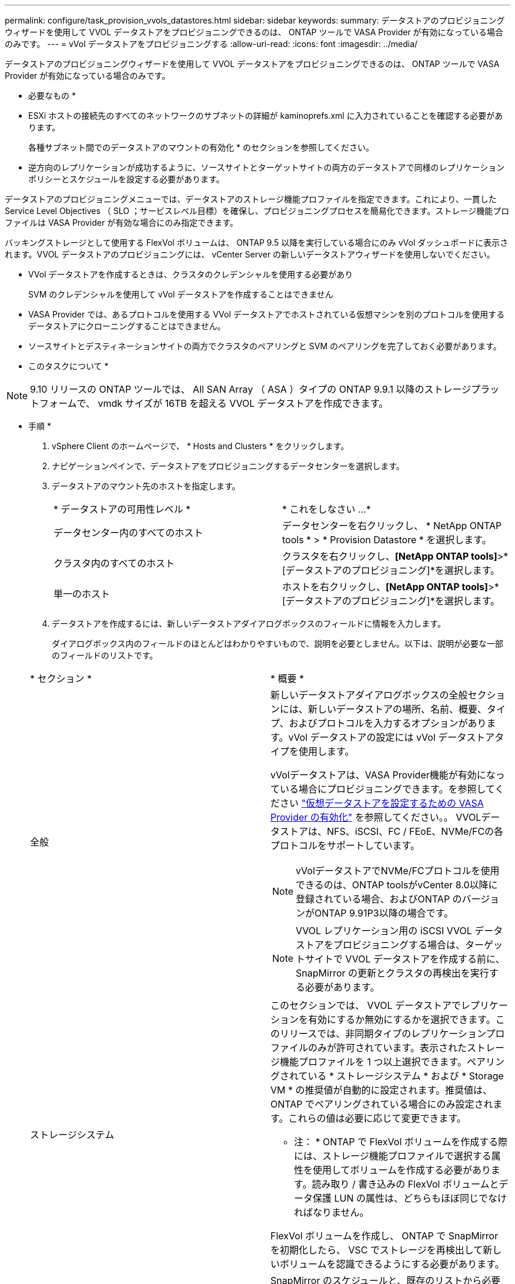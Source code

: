 ---
permalink: configure/task_provision_vvols_datastores.html 
sidebar: sidebar 
keywords:  
summary: データストアのプロビジョニングウィザードを使用して VVOL データストアをプロビジョニングできるのは、 ONTAP ツールで VASA Provider が有効になっている場合のみです。 
---
= vVol データストアをプロビジョニングする
:allow-uri-read: 
:icons: font
:imagesdir: ../media/


[role="lead"]
データストアのプロビジョニングウィザードを使用して VVOL データストアをプロビジョニングできるのは、 ONTAP ツールで VASA Provider が有効になっている場合のみです。

* 必要なもの *

* ESXi ホストの接続先のすべてのネットワークのサブネットの詳細が kaminoprefs.xml に入力されていることを確認する必要があります。
+
各種サブネット間でのデータストアのマウントの有効化 * のセクションを参照してください。

* 逆方向のレプリケーションが成功するように、ソースサイトとターゲットサイトの両方のデータストアで同様のレプリケーションポリシーとスケジュールを設定する必要があります。


データストアのプロビジョニングメニューでは、データストアのストレージ機能プロファイルを指定できます。これにより、一貫した Service Level Objectives （ SLO ；サービスレベル目標）を確保し、プロビジョニングプロセスを簡易化できます。ストレージ機能プロファイルは VASA Provider が有効な場合にのみ指定できます。

バッキングストレージとして使用する FlexVol ボリュームは、 ONTAP 9.5 以降を実行している場合にのみ vVol ダッシュボードに表示されます。VVOL データストアのプロビジョニングには、 vCenter Server の新しいデータストアウィザードを使用しないでください。

* VVol データストアを作成するときは、クラスタのクレデンシャルを使用する必要があり
+
SVM のクレデンシャルを使用して vVol データストアを作成することはできません

* VASA Provider では、あるプロトコルを使用する VVol データストアでホストされている仮想マシンを別のプロトコルを使用するデータストアにクローニングすることはできません。
* ソースサイトとデスティネーションサイトの両方でクラスタのペアリングと SVM のペアリングを完了しておく必要があります。


* このタスクについて *


NOTE: 9.10 リリースの ONTAP ツールでは、 All SAN Array （ ASA ）タイプの ONTAP 9.9.1 以降のストレージプラットフォームで、 vmdk サイズが 16TB を超える VVOL データストアを作成できます。

* 手順 *

. vSphere Client のホームページで、 * Hosts and Clusters * をクリックします。
. ナビゲーションペインで、データストアをプロビジョニングするデータセンターを選択します。
. データストアのマウント先のホストを指定します。
+
|===


| * データストアの可用性レベル * | * これをしなさい ...* 


 a| 
データセンター内のすべてのホスト
 a| 
データセンターを右クリックし、 * NetApp ONTAP tools * > * Provision Datastore * を選択します。



 a| 
クラスタ内のすべてのホスト
 a| 
クラスタを右クリックし、*[NetApp ONTAP tools]*>*[データストアのプロビジョニング]*を選択します。



 a| 
単一のホスト
 a| 
ホストを右クリックし、*[NetApp ONTAP tools]*>*[データストアのプロビジョニング]*を選択します。

|===
. データストアを作成するには、新しいデータストアダイアログボックスのフィールドに情報を入力します。
+
ダイアログボックス内のフィールドのほとんどはわかりやすいもので、説明を必要としません。以下は、説明が必要な一部のフィールドのリストです。

+
|===


| * セクション * | * 概要 * 


 a| 
全般
 a| 
新しいデータストアダイアログボックスの全般セクションには、新しいデータストアの場所、名前、概要、タイプ、およびプロトコルを入力するオプションがあります。vVol データストアの設定には vVol データストアタイプを使用します。

vVolデータストアは、VASA Provider機能が有効になっている場合にプロビジョニングできます。を参照してください link:../deploy/task_enable_vasa_provider_for_configuring_virtual_datastores.html["仮想データストアを設定するための VASA Provider の有効化"] を参照してください。。
VVOLデータストアは、NFS、iSCSI、FC / FEoE、NVMe/FCの各プロトコルをサポートしています。


NOTE: vVolデータストアでNVMe/FCプロトコルを使用できるのは、ONTAP toolsがvCenter 8.0以降に登録されている場合、およびONTAP のバージョンがONTAP 9.91P3以降の場合です。


NOTE: VVOL レプリケーション用の iSCSI VVOL データストアをプロビジョニングする場合は、ターゲットサイトで VVOL データストアを作成する前に、 SnapMirror の更新とクラスタの再検出を実行する必要があります。



 a| 
ストレージシステム
 a| 
このセクションでは、 VVOL データストアでレプリケーションを有効にするか無効にするかを選択できます。このリリースでは、非同期タイプのレプリケーションプロファイルのみが許可されています。表示されたストレージ機能プロファイルを 1 つ以上選択できます。ペアリングされている * ストレージシステム * および * Storage VM * の推奨値が自動的に設定されます。推奨値は、 ONTAP でペアリングされている場合にのみ設定されます。これらの値は必要に応じて変更できます。

* 注： * ONTAP で FlexVol ボリュームを作成する際には、ストレージ機能プロファイルで選択する属性を使用してボリュームを作成する必要があります。読み取り / 書き込みの FlexVol ボリュームとデータ保護 LUN の属性は、どちらもほぼ同じでなければなりません。

FlexVol ボリュームを作成し、 ONTAP で SnapMirror を初期化したら、 VSC でストレージを再検出して新しいボリュームを認識できるようにする必要があります。



 a| 
ストレージ属性
 a| 
SnapMirror のスケジュールと、既存のリストから必要な FlexVol のスケジュールを選択します。このスケジュールは、 [VM ストレージポリシー ] ページで選択したスケジュールと同様のものにする必要があります。このユーザは、 SnapMirror を使用する ONTAP で、表示されている FlexVol ボリュームを作成しておく必要があります。VVol の作成に使用するデフォルトのストレージ機能プロファイルを選択するには、 * default storage capability profile * オプションを使用します。デフォルトでは、すべてのボリュームの自動拡張時の最大サイズは 120% に設定されており、これらのボリュームではデフォルトの Snapshot が有効になっています。

* 注： *

** VVOL データストアに含まれる FlexVol ボリュームは、既存のサイズよりも縮小することはできませんが、最大 120% まで拡張できます。この FlexVol ボリュームではデフォルトの Snapshot が有効になっています。
** 作成する FlexVol ボリュームの最小サイズは 5GB です。


|===
. [ 概要 ] セクションで、 [ * 完了 ] をクリックします。


* 結果 *

VVOL データストアの設定時にバックエンドでレプリケーショングループが作成されます。

* 関連情報 *

link:../manage/task_monitor_vvols_datastores_and_virtual_machines_using_vvols_dashboard.html["vVol ダッシュボードを使用してパフォーマンスデータを分析します"]
